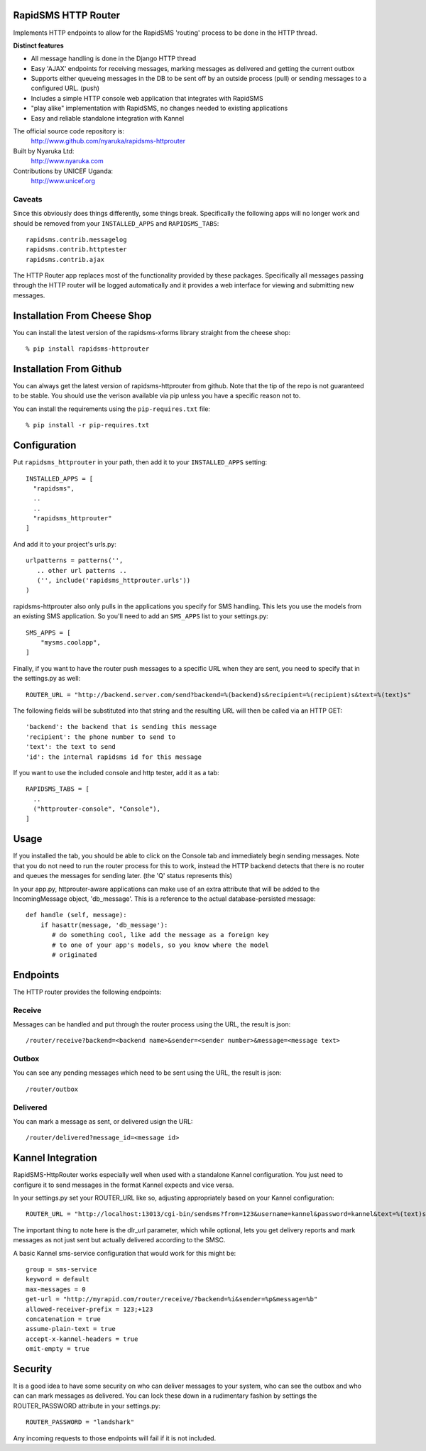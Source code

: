 RapidSMS HTTP Router
====================

Implements HTTP endpoints to allow for the RapidSMS 'routing' process to be done in the HTTP thread.

**Distinct features**

- All message handling is done in the Django HTTP thread
- Easy 'AJAX' endpoints for receiving messages, marking messages as delivered and getting the current outbox
- Supports either queueing messages in the DB to be sent off by an outside process (pull) or sending messages to a configured URL. (push)
- Includes a simple HTTP console web application that integrates with RapidSMS
- "play alike" implementation with RapidSMS, no changes needed to existing applications
- Easy and reliable standalone integration with Kannel

The official source code repository is:
  http://www.github.com/nyaruka/rapidsms-httprouter

Built by Nyaruka Ltd:
  http://www.nyaruka.com

Contributions by UNICEF Uganda:
  http://www.unicef.org

Caveats
-------

Since this obviously does things differently, some things break.  Specifically the following apps will no longer work and should be removed from your ``INSTALLED_APPS`` and ``RAPIDSMS_TABS``::

      rapidsms.contrib.messagelog
      rapidsms.contrib.httptester
      rapidsms.contrib.ajax

The HTTP Router app replaces most of the functionality provided by these packages.  Specifically all messages passing through the HTTP router will be logged automatically and it provides a web interface for viewing and submitting new messages.

Installation From Cheese Shop
=============================

You can install the latest version of the rapidsms-xforms library straight from the cheese shop::

   % pip install rapidsms-httprouter

Installation From Github
========================

You can always get the latest version of rapidsms-httprouter from github.  Note that the tip of the repo is not guaranteed to be stable.  You should use the verison available via pip unless you have a specific reason not to.

You can install the requirements using the ``pip-requires.txt`` file::

   % pip install -r pip-requires.txt

Configuration
=============

Put ``rapidsms_httprouter`` in your path, then add it to your ``INSTALLED_APPS`` setting::

    INSTALLED_APPS = [
      "rapidsms",
      ..
      ..
      "rapidsms_httprouter"
    ]

And add it to your project's urls.py::

   urlpatterns = patterns('',
      .. other url patterns ..
      ('', include('rapidsms_httprouter.urls'))
   )

rapidsms-httprouter also only pulls in the applications you specify for SMS handling.  This lets you use the models from an existing SMS application.  So you'll need to add an ``SMS_APPS`` list to your settings.py::

    SMS_APPS = [
        "mysms.coolapp",
    ]

Finally, if you want to have the router push messages to a specific URL when they are sent, you need to specify that in the settings.py as well::

    ROUTER_URL = "http://backend.server.com/send?backend=%(backend)s&recipient=%(recipient)s&text=%(text)s"

The following fields will be substituted into that string and the resulting URL will then be called via an HTTP GET::

    'backend': the backend that is sending this message
    'recipient': the phone number to send to
    'text': the text to send 
    'id': the internal rapidsms id for this message

If you want to use the included console and http tester, add it as a tab::

   RAPIDSMS_TABS = [
     ..
     ("httprouter-console", "Console"),
   ]

Usage
=====

If you installed the tab, you should be able to click on the Console tab and immediately begin sending messages.  Note that you do not need to run the router process for this to work, instead the HTTP backend detects that there is no router and queues the messages for sending later. (the 'Q' status represents this)

In your app.py, httprouter-aware applications can make use of an extra attribute that will be added to the IncomingMessage object, 'db_message'.  This is a reference to the actual database-persisted message::

    def handle (self, message):
        if hasattr(message, 'db_message'):
           # do something cool, like add the message as a foreign key
           # to one of your app's models, so you know where the model
           # originated

Endpoints
=========

The HTTP router provides the following endpoints:

Receive
-------

Messages can be handled and put through the router process using the URL, the result is json::
    
    /router/receive?backend=<backend name>&sender=<sender number>&message=<message text>


Outbox
------

You can see any pending messages which need to be sent using the URL, the result is json::

    /router/outbox


Delivered
---------

You can mark a message as sent, or delivered usign the URL::

    /router/delivered?message_id=<message id>

Kannel Integration
==================

RapidSMS-HttpRouter works especially well when used with a standalone Kannel configuration.  You just need to configure it to send messages in the format Kannel expects and vice versa.

In your settings.py set your ROUTER_URL like so, adjusting appropriately based on your Kannel configuration::

   ROUTER_URL = "http://localhost:13013/cgi-bin/sendsms?from=123&username=kannel&password=kannel&text=%(text)s&to=%(recipient)s&smsc=%(backend)s&dlr_url=http%%3A%%2F%%2Fmyrapid.com%%2Frouter%%2Fdelivered%%2F%%3Fmessage_id%%3D%(id)s"

The important thing to note here is the dlr_url parameter, which while optional, lets you get delivery reports and mark messages as not just sent but actually delivered according to the SMSC.

A basic Kannel sms-service configuration that would work for this might be::

  group = sms-service
  keyword = default
  max-messages = 0 
  get-url = "http://myrapid.com/router/receive/?backend=%i&sender=%p&message=%b"
  allowed-receiver-prefix = 123;+123
  concatenation = true
  assume-plain-text = true
  accept-x-kannel-headers = true
  omit-empty = true

Security
========

It is a good idea to have some security on who can deliver messages to your system, who can see the outbox and who can can mark messages as delivered.  You can lock these down in a rudimentary fashion by settings the ROUTER_PASSWORD attribute in your settings.py::

   ROUTER_PASSWORD = "landshark"

Any incoming requests to those endpoints will fail if it is not included.



